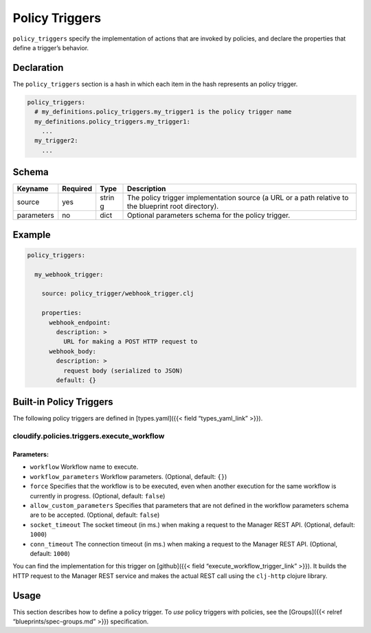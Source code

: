 Policy Triggers
%%%%%%%%%%%%%%%

``policy_triggers`` specify the implementation of actions that are
invoked by policies, and declare the properties that define a trigger’s
behavior.

Declaration
===========

The ``policy_triggers`` section is a hash in which each item in the hash
represents an policy trigger.

.. code:: yaml

        policy_triggers:
          # my_definitions.policy_triggers.my_trigger1 is the policy trigger name
          my_definitions.policy_triggers.my_trigger1:
            ...
          my_trigger2:
            ...

Schema
======

+----------------------+---------------+-------+----------------------+
| Keyname              | Required      | Type  | Description          |
+======================+===============+=======+======================+
| source               | yes           | strin | The policy trigger   |
|                      |               | g     | implementation       |
|                      |               |       | source (a URL or a   |
|                      |               |       | path relative to the |
|                      |               |       | blueprint root       |
|                      |               |       | directory).          |
+----------------------+---------------+-------+----------------------+
| parameters           | no            | dict  | Optional parameters  |
|                      |               |       | schema for the       |
|                      |               |       | policy trigger.      |
+----------------------+---------------+-------+----------------------+

Example
=======

.. code:: yaml

        policy_triggers:
        
          my_webhook_trigger:
        
            source: policy_trigger/webhook_trigger.clj
        
            properties:
              webhook_endpoint:
                description: >
                  URL for making a POST HTTP request to
              webhook_body:
                description: >
                  request body (serialized to JSON)
                default: {}
        

Built-in Policy Triggers
========================

The following policy triggers are defined in [types.yaml]({{< field
“types_yaml_link” >}}).

cloudify.policies.triggers.execute_workflow
-------------------------------------------

Parameters:
~~~~~~~~~~~

-  ``workflow`` Workflow name to execute.
-  ``workflow_parameters`` Workflow parameters. (Optional, default:
   ``{}``)
-  ``force`` Specifies that the workflow is to be executed, even when
   another execution for the same workflow is currently in progress.
   (Optional, default: ``false``)
-  ``allow_custom_parameters`` Specifies that parameters that are not
   defined in the workflow parameters schema are to be accepted.
   (Optional, default: ``false``)
-  ``socket_timeout`` The socket timeout (in ms.) when making a request
   to the Manager REST API. (Optional, default: ``1000``)
-  ``conn_timeout`` The connection timeout (in ms.) when making a
   request to the Manager REST API. (Optional, default: ``1000``)

You can find the implementation for this trigger on [github]({{< field
“execute_workflow_trigger_link” >}}). It builds the HTTP request to the
Manager REST service and makes the actual REST call using the
``clj-http`` clojure library.

Usage
=====

This section describes how to define a policy trigger. To *use* policy
triggers with policies, see the [Groups]({{< relref
“blueprints/spec-groups.md” >}}) specification.
